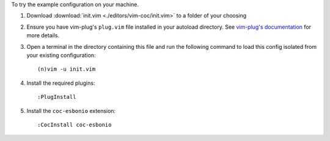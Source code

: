 To try the example configuration on your machine.

#. Download :download:`init.vim <./editors/vim-coc/init.vim>` to a folder
   of your choosing

#. Ensure you have vim-plug's ``plug.vim`` file installed in your autoload
   directory. See `vim-plug's documentation <https://github.com/junegunn/vim-plug#installation>`_
   for more details.

#. Open a terminal in the directory containing this file and run the
   following command to load this config isolated from your existing
   configuration::

      (n)vim -u init.vim

#. Install the required plugins::

   :PlugInstall

#. Install the ``coc-esbonio`` extension::

   :CocInstall coc-esbonio

